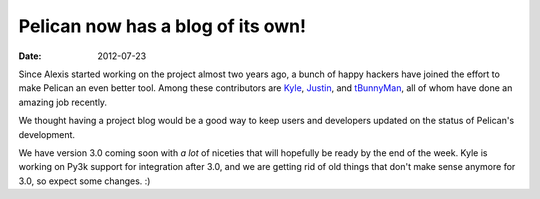 Pelican now has a blog of its own!
##################################

:date: 2012-07-23

Since Alexis started working on the project almost two years ago, a bunch of
happy hackers have joined the effort to make Pelican an even better tool. Among
these contributors are `Kyle <http://kylefuller.co.uk/>`_, `Justin
<http://hackercodex.com/>`_, and `tBunnyMan <http://bunnyman.info/>`_, all of 
whom have done an amazing job recently.

We thought having a project blog would be a good way to keep users and
developers updated on the status of Pelican's development.

We have version 3.0 coming soon with *a lot* of niceties that will
hopefully be ready by the end of the week. Kyle is working on Py3k support for
integration after 3.0, and we are getting rid of old things that don't make
sense anymore for 3.0, so expect some changes.  :)
